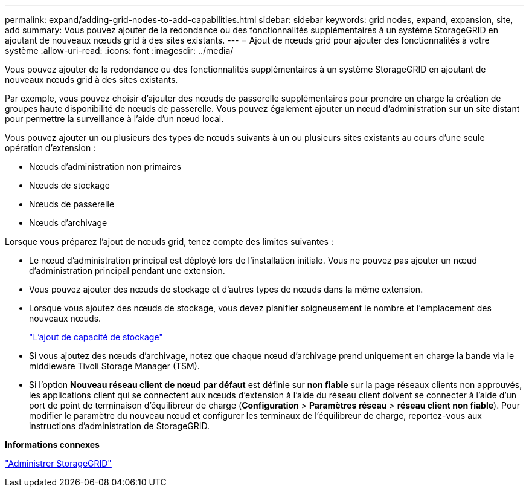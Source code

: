 ---
permalink: expand/adding-grid-nodes-to-add-capabilities.html 
sidebar: sidebar 
keywords: grid nodes, expand, expansion, site, add 
summary: Vous pouvez ajouter de la redondance ou des fonctionnalités supplémentaires à un système StorageGRID en ajoutant de nouveaux nœuds grid à des sites existants. 
---
= Ajout de nœuds grid pour ajouter des fonctionnalités à votre système
:allow-uri-read: 
:icons: font
:imagesdir: ../media/


[role="lead"]
Vous pouvez ajouter de la redondance ou des fonctionnalités supplémentaires à un système StorageGRID en ajoutant de nouveaux nœuds grid à des sites existants.

Par exemple, vous pouvez choisir d'ajouter des nœuds de passerelle supplémentaires pour prendre en charge la création de groupes haute disponibilité de nœuds de passerelle. Vous pouvez également ajouter un nœud d'administration sur un site distant pour permettre la surveillance à l'aide d'un nœud local.

Vous pouvez ajouter un ou plusieurs des types de nœuds suivants à un ou plusieurs sites existants au cours d'une seule opération d'extension :

* Nœuds d'administration non primaires
* Nœuds de stockage
* Nœuds de passerelle
* Nœuds d'archivage


Lorsque vous préparez l'ajout de nœuds grid, tenez compte des limites suivantes :

* Le nœud d'administration principal est déployé lors de l'installation initiale. Vous ne pouvez pas ajouter un nœud d'administration principal pendant une extension.
* Vous pouvez ajouter des nœuds de stockage et d'autres types de nœuds dans la même extension.
* Lorsque vous ajoutez des nœuds de stockage, vous devez planifier soigneusement le nombre et l'emplacement des nouveaux nœuds.
+
link:adding-storage-capacity.html["L'ajout de capacité de stockage"]

* Si vous ajoutez des nœuds d'archivage, notez que chaque nœud d'archivage prend uniquement en charge la bande via le middleware Tivoli Storage Manager (TSM).
* Si l'option *Nouveau réseau client de nœud par défaut* est définie sur *non fiable* sur la page réseaux clients non approuvés, les applications client qui se connectent aux nœuds d'extension à l'aide du réseau client doivent se connecter à l'aide d'un port de point de terminaison d'équilibreur de charge (*Configuration* > *Paramètres réseau* > *réseau client non fiable*). Pour modifier le paramètre du nouveau nœud et configurer les terminaux de l'équilibreur de charge, reportez-vous aux instructions d'administration de StorageGRID.


*Informations connexes*

link:../admin/index.html["Administrer StorageGRID"]
